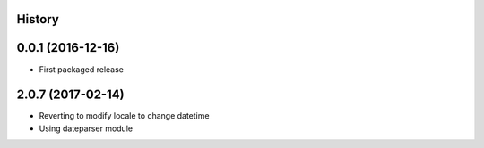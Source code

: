 .. :changelog:

History
-------

0.0.1 (2016-12-16)
------------------

* First packaged release


2.0.7 (2017-02-14)
------------------

* Reverting to modify locale to change datetime
* Using dateparser module
